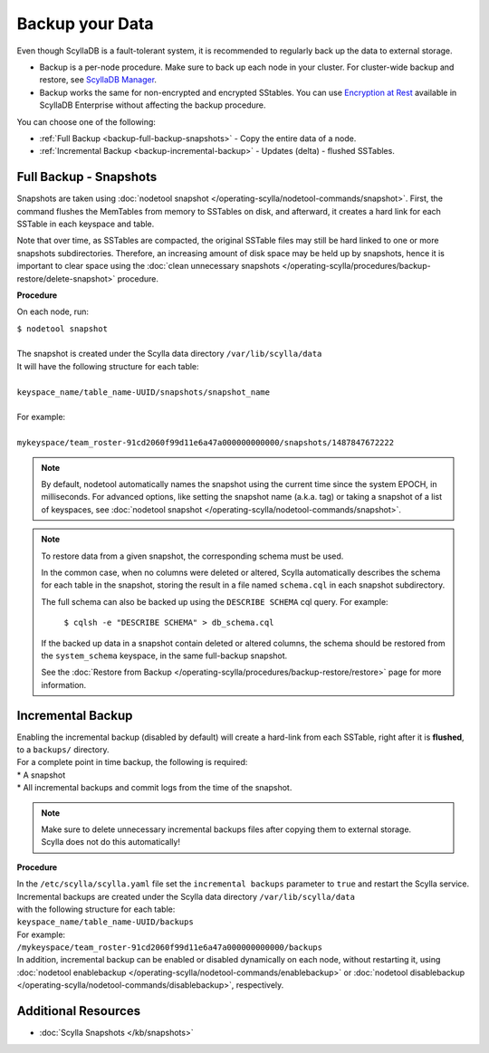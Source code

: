 ================
Backup your Data
================

Even though ScyllaDB is a fault-tolerant system, it is recommended to regularly back up the data to external storage.

* Backup is a per-node procedure. Make sure to back up each node in your 
  cluster. For cluster-wide backup and restore, see `ScyllaDB Manager <https://manager.docs.scylladb.com/stable/restore/>`_.
* Backup works the same for non-encrypted and encrypted SStables. You can use 
  `Encryption at Rest <https://enterprise.docs.scylladb.com/stable/operating-scylla/security/encryption-at-rest.html>`_ 
  available in ScyllaDB Enterprise without affecting the backup procedure.

You can choose one of the following:

* :ref:`Full Backup <backup-full-backup-snapshots>` - Copy the entire data of a node.

* :ref:`Incremental Backup <backup-incremental-backup>` - Updates (delta) - flushed SSTables.


.. _backup-full-backup-snapshots:

Full Backup - Snapshots
=======================

Snapshots are taken using :doc:`nodetool snapshot </operating-scylla/nodetool-commands/snapshot>`.
First, the command flushes the MemTables from memory to SSTables on disk, and afterward, it creates a hard link for each SSTable in each keyspace and table.

Note that over time, as SSTables are compacted, the original SSTable files may still be hard linked to one or more snapshots subdirectories.
Therefore, an increasing amount of disk space may be held up by snapshots,
hence it is important to clear space using the :doc:`clean unnecessary snapshots </operating-scylla/procedures/backup-restore/delete-snapshot>` procedure.

**Procedure**

On each node, run:

| ``$ nodetool snapshot``
|
| The snapshot is created under the Scylla data directory ``/var/lib/scylla/data``
| It will have the following structure for each table:
|
| ``keyspace_name/table_name-UUID/snapshots/snapshot_name``
|
| For example:
|
| ``mykeyspace/team_roster-91cd2060f99d11e6a47a000000000000/snapshots/1487847672222``

.. note::

   By default, nodetool automatically names the snapshot using the current time since the system EPOCH, in milliseconds.
   For advanced options, like setting the snapshot name (a.k.a. tag) or taking a snapshot of a list of keyspaces,
   see :doc:`nodetool snapshot </operating-scylla/nodetool-commands/snapshot>`.

.. note::

   To restore data from a given snapshot, the corresponding schema must be used.

   In the common case, when no columns were deleted or altered,
   Scylla automatically describes the schema for each table in the snapshot,
   storing the result in a file named ``schema.cql`` in each snapshot subdirectory.

   The full schema can also be backed up using the ``DESCRIBE SCHEMA`` cql query.
   For example:

     ``$ cqlsh -e "DESCRIBE SCHEMA" > db_schema.cql``

   If the backed up data in a snapshot contain deleted or altered columns,
   the schema should be restored from the ``system_schema`` keyspace,
   in the same full-backup snapshot.

   See the :doc:`Restore from Backup </operating-scylla/procedures/backup-restore/restore>` page for more information.

.. _backup-incremental-backup:

Incremental Backup
==================

| Enabling the incremental backup (disabled by default) will create a hard-link from each SSTable, right after it is **flushed**, to a ``backups/`` directory.
| For a complete point in time backup, the following is required:

|  * A snapshot
|  * All incremental backups and commit logs from the time of the snapshot.

.. note::

   | Make sure to delete unnecessary incremental backups files after copying them to external storage.
   | Scylla does not do this automatically!

**Procedure**

| In the ``/etc/scylla/scylla.yaml`` file set the ``incremental backups`` parameter to ``true`` and restart the Scylla service.

| Incremental backups are created under the Scylla data directory ``/var/lib/scylla/data``
| with the following structure for each table:
| ``keyspace_name/table_name-UUID/backups``

| For example:
| ``/mykeyspace/team_roster-91cd2060f99d11e6a47a000000000000/backups``

| In addition, incremental backup can be enabled or disabled dynamically on each node, without restarting it, using :doc:`nodetool enablebackup </operating-scylla/nodetool-commands/enablebackup>` or :doc:`nodetool disablebackup </operating-scylla/nodetool-commands/disablebackup>`, respectively.


Additional Resources
====================

* :doc:`Scylla Snapshots </kb/snapshots>`


